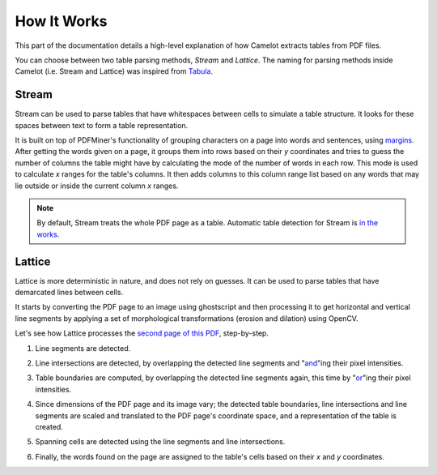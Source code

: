 .. _how_it_works:

How It Works
============

This part of the documentation details a high-level explanation of how Camelot extracts tables from PDF files.

You can choose between two table parsing methods, *Stream* and *Lattice*. The naming for parsing methods inside Camelot (i.e. Stream and Lattice) was inspired from `Tabula`_.

.. _Tabula: https://github.com/tabulapdf/tabula

.. _stream:

Stream
------

Stream can be used to parse tables that have whitespaces between cells to simulate a table structure. It looks for these spaces between text to form a table representation.

It is built on top of PDFMiner's functionality of grouping characters on a page into words and sentences, using `margins`_. After getting the words given on a page, it groups them into rows based on their *y* coordinates and tries to guess the number of columns the table might have by calculating the mode of the number of words in each row. This mode is used to calculate *x* ranges for the table's columns. It then adds columns to this column range list based on any words that may lie outside or inside the current column *x* ranges.

.. _margins: https://euske.github.io/pdfminer/#tools

.. note:: By default, Stream treats the whole PDF page as a table. Automatic table detection for Stream is `in the works`_.

.. _in the works: https://github.com/socialcopsdev/camelot/issues/102

.. _lattice:

Lattice
-------

Lattice is more deterministic in nature, and does not rely on guesses. It can be used to parse tables that have demarcated lines between cells.

It starts by converting the PDF page to an image using ghostscript and then processing it to get horizontal and vertical line segments by applying a set of morphological transformations (erosion and dilation) using OpenCV.

Let's see how Lattice processes the `second page of this PDF`_, step-by-step.

.. _second page of this PDF: https://github.com/socialcopsdev/camelot/blob/docs/tests/files/tabula/icdar2013-dataset/competition-dataset-us/us-030.pdf

1. Line segments are detected.

.. image:: ../_static/png/line.png
   :height: 674
   :width: 1366
   :scale: 50%
   :align: left

2. Line intersections are detected, by overlapping the detected line segments and "`and`_"ing their pixel intensities.

.. _and: https://en.wikipedia.org/wiki/Logical_conjunction

.. image:: ../_static/png/intersection.png
   :height: 674
   :width: 1366
   :scale: 50%
   :align: left

3. Table boundaries are computed, by overlapping the detected line segments again, this time by "`or`_"ing their pixel intensities.

.. _or: https://en.wikipedia.org/wiki/Logical_disjunction

.. image:: ../_static/png/contour.png
   :height: 674
   :width: 1366
   :scale: 50%
   :align: left

4. Since dimensions of the PDF page and its image vary; the detected table boundaries, line intersections and line segments are scaled and translated to the PDF page's coordinate space, and a representation of the table is created.

.. image:: ../_static/png/table.png
   :height: 674
   :width: 1366
   :scale: 50%
   :align: left

5. Spanning cells are detected using the line segments and line intersections.

.. image:: ../_static/png/table_span.png
   :height: 674
   :width: 1366
   :scale: 50%
   :align: left

6. Finally, the words found on the page are assigned to the table's cells based on their *x* and *y* coordinates.